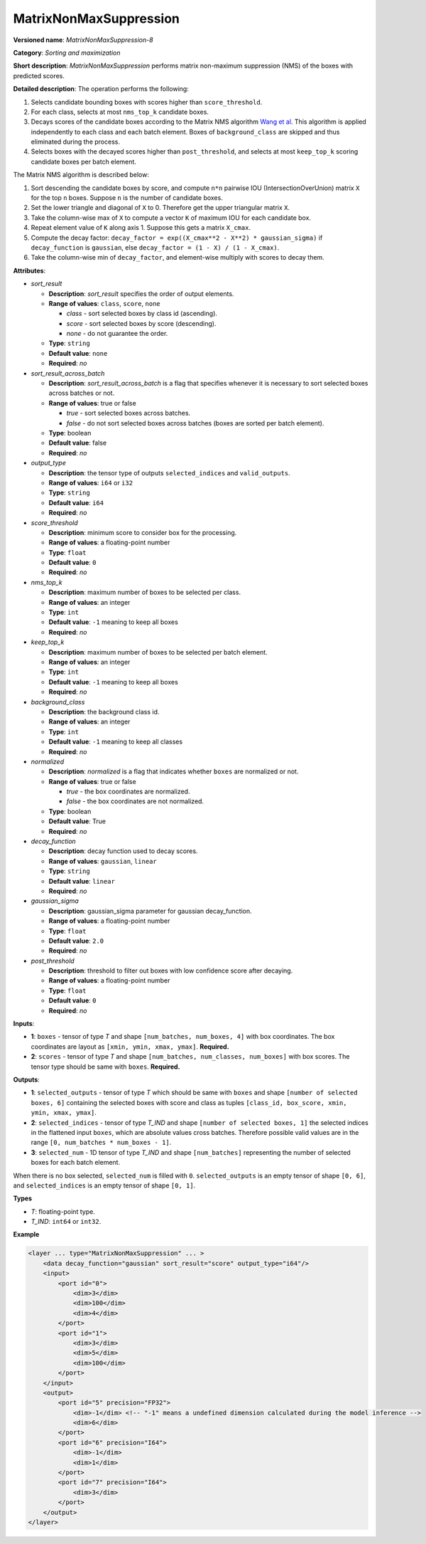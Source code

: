 MatrixNonMaxSuppression
=======================


.. meta::
  :description: Learn about MatrixNonMaxSuppression-8 - a sorting and
                maximization operation, which can be performed on two required
                input tensors.

**Versioned name**: *MatrixNonMaxSuppression-8*

**Category**: *Sorting and maximization*

**Short description**: *MatrixNonMaxSuppression* performs matrix non-maximum suppression (NMS) of the boxes with predicted scores.

**Detailed description**: The operation performs the following:

1. Selects candidate bounding boxes with scores higher than ``score_threshold``.
2. For each class, selects at most ``nms_top_k`` candidate boxes.
3. Decays scores of the candidate boxes according to the Matrix NMS algorithm `Wang et al <https://arxiv.org/abs/2003.10152.pdf>`__. This algorithm is applied independently to each class and each batch element. Boxes of ``background_class`` are skipped and thus eliminated during the process.
4. Selects boxes with the decayed scores higher than ``post_threshold``, and selects at most ``keep_top_k`` scoring candidate boxes per batch element.

The Matrix NMS algorithm is described below:

1.  Sort descending the candidate boxes by score, and compute ``n*n`` pairwise IOU (IntersectionOverUnion) matrix ``X`` for the top ``n`` boxes. Suppose ``n`` is the number of candidate boxes.
2.  Set the lower triangle and diagonal of ``X`` to 0. Therefore get the upper triangular matrix ``X``.
3.  Take the column-wise max of ``X`` to compute a vector ``K`` of maximum IOU for each candidate box.
4.  Repeat element value of ``K`` along axis 1. Suppose this gets a matrix ``X_cmax``.
5.  Compute the decay factor: ``decay_factor = exp((X_cmax**2 - X**2) * gaussian_sigma)`` if ``decay_function`` is ``gaussian``, else ``decay_factor = (1 - X) / (1 - X_cmax)``.
6.  Take the column-wise min of ``decay_factor``, and element-wise multiply with scores to decay them.

**Attributes**:

* *sort_result*

  * **Description**: *sort_result* specifies the order of output elements.
  * **Range of values**: ``class``, ``score``, ``none``

    * *class* - sort selected boxes by class id (ascending).
    * *score* - sort selected boxes by score (descending).
    * *none* - do not guarantee the order.

  * **Type**: ``string``
  * **Default value**: ``none``
  * **Required**: *no*

* *sort_result_across_batch*

  * **Description**: *sort_result_across_batch* is a flag that specifies whenever it is necessary to sort selected boxes across batches or not.
  * **Range of values**: true or false

    * *true* - sort selected boxes across batches.
    * *false* - do not sort selected boxes across batches (boxes are sorted per batch element).

  * **Type**: boolean
  * **Default value**: false
  * **Required**: *no*

* *output_type*

  * **Description**: the tensor type of outputs ``selected_indices`` and ``valid_outputs``.
  * **Range of values**: ``i64`` or ``i32``
  * **Type**: ``string``
  * **Default value**: ``i64``
  * **Required**: *no*

* *score_threshold*

  * **Description**: minimum score to consider box for the processing.
  * **Range of values**: a floating-point number
  * **Type**: ``float``
  * **Default value**: ``0``
  * **Required**: *no*

* *nms_top_k*

  * **Description**: maximum number of boxes to be selected per class.
  * **Range of values**: an integer
  * **Type**: ``int``
  * **Default value**: ``-1`` meaning to keep all boxes
  * **Required**: *no*

* *keep_top_k*

  * **Description**: maximum number of boxes to be selected per batch element.
  * **Range of values**: an integer
  * **Type**: ``int``
  * **Default value**: ``-1`` meaning to keep all boxes
  * **Required**: *no*

* *background_class*

  * **Description**: the background class id.
  * **Range of values**: an integer
  * **Type**: ``int``
  * **Default value**: ``-1`` meaning to keep all classes
  * **Required**: *no*

* *normalized*

  * **Description**: *normalized* is a flag that indicates whether ``boxes`` are normalized or not.
  * **Range of values**: true or false

    * *true* - the box coordinates are normalized.
    * *false* - the box coordinates are not normalized.

  * **Type**: boolean
  * **Default value**: True
  * **Required**: *no*

* *decay_function*

  * **Description**: decay function used to decay scores.
  * **Range of values**: ``gaussian``, ``linear``
  * **Type**: ``string``
  * **Default value**: ``linear``
  * **Required**: *no*

* *gaussian_sigma*

  * **Description**: gaussian_sigma parameter for gaussian decay_function.
  * **Range of values**: a floating-point number
  * **Type**: ``float``
  * **Default value**: ``2.0``
  * **Required**: *no*

* *post_threshold*

  * **Description**: threshold to filter out boxes with low confidence score after decaying.
  * **Range of values**: a floating-point number
  * **Type**: ``float``
  * **Default value**: ``0``
  * **Required**: *no*

**Inputs**:

* **1**: ``boxes`` - tensor of type *T* and shape ``[num_batches, num_boxes, 4]`` with box coordinates. The box coordinates are layout as ``[xmin, ymin, xmax, ymax]``. **Required.**

* **2**: ``scores`` - tensor of type *T* and shape ``[num_batches, num_classes, num_boxes]`` with box scores. The tensor type should be same with ``boxes``. **Required.**

**Outputs**:

* **1**: ``selected_outputs`` - tensor of type *T* which should be same with ``boxes`` and shape ``[number of selected boxes, 6]`` containing the selected boxes with score and class as tuples ``[class_id, box_score, xmin, ymin, xmax, ymax]``.

* **2**: ``selected_indices`` - tensor of type *T_IND* and shape ``[number of selected boxes, 1]`` the selected indices in the flattened input ``boxes``, which are absolute values cross batches. Therefore possible valid values are in the range ``[0, num_batches * num_boxes - 1]``.

* **3**: ``selected_num`` - 1D tensor of type *T_IND* and shape ``[num_batches]`` representing the number of selected boxes for each batch element.

When there is no box selected, ``selected_num`` is filled with ``0``. ``selected_outputs`` is an empty tensor of shape ``[0, 6]``, and ``selected_indices`` is an empty tensor of shape ``[0, 1]``.

**Types**

* *T*: floating-point type.

* *T_IND*: ``int64`` or ``int32``.

**Example**

.. code-block:: cpp

   <layer ... type="MatrixNonMaxSuppression" ... >
       <data decay_function="gaussian" sort_result="score" output_type="i64"/>
       <input>
           <port id="0">
               <dim>3</dim>
               <dim>100</dim>
               <dim>4</dim>
           </port>
           <port id="1">
               <dim>3</dim>
               <dim>5</dim>
               <dim>100</dim>
           </port>
       </input>
       <output>
           <port id="5" precision="FP32">
               <dim>-1</dim> <!-- "-1" means a undefined dimension calculated during the model inference -->
               <dim>6</dim>
           </port>
           <port id="6" precision="I64">
               <dim>-1</dim>
               <dim>1</dim>
           </port>
           <port id="7" precision="I64">
               <dim>3</dim>
           </port>
       </output>
   </layer>



